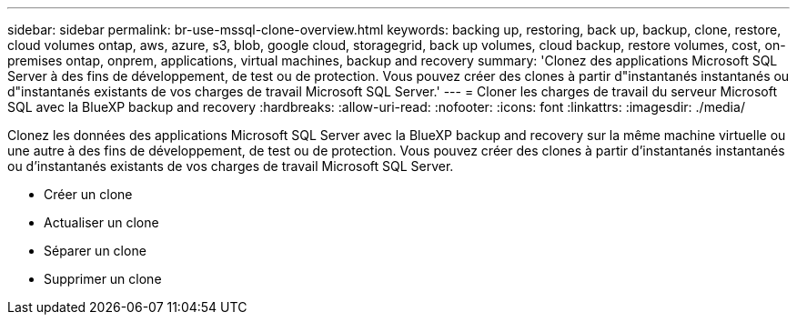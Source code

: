 ---
sidebar: sidebar 
permalink: br-use-mssql-clone-overview.html 
keywords: backing up, restoring, back up, backup, clone, restore, cloud volumes ontap, aws, azure, s3, blob, google cloud, storagegrid, back up volumes, cloud backup, restore volumes, cost, on-premises ontap, onprem, applications, virtual machines, backup and recovery 
summary: 'Clonez des applications Microsoft SQL Server à des fins de développement, de test ou de protection. Vous pouvez créer des clones à partir d"instantanés instantanés ou d"instantanés existants de vos charges de travail Microsoft SQL Server.' 
---
= Cloner les charges de travail du serveur Microsoft SQL avec la BlueXP backup and recovery
:hardbreaks:
:allow-uri-read: 
:nofooter: 
:icons: font
:linkattrs: 
:imagesdir: ./media/


[role="lead"]
Clonez les données des applications Microsoft SQL Server avec la BlueXP backup and recovery sur la même machine virtuelle ou une autre à des fins de développement, de test ou de protection. Vous pouvez créer des clones à partir d'instantanés instantanés ou d'instantanés existants de vos charges de travail Microsoft SQL Server.

* Créer un clone
* Actualiser un clone
* Séparer un clone
* Supprimer un clone

